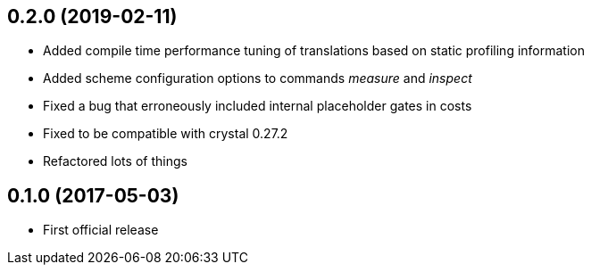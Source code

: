 0.2.0 (2019-02-11)
------------------

* Added compile time performance tuning of translations based on static
  profiling information

* Added scheme configuration options to commands _measure_ and _inspect_

* Fixed a bug that erroneously included internal placeholder gates in costs

* Fixed to be compatible with crystal 0.27.2

* Refactored lots of things

0.1.0 (2017-05-03)
------------------

* First official release
